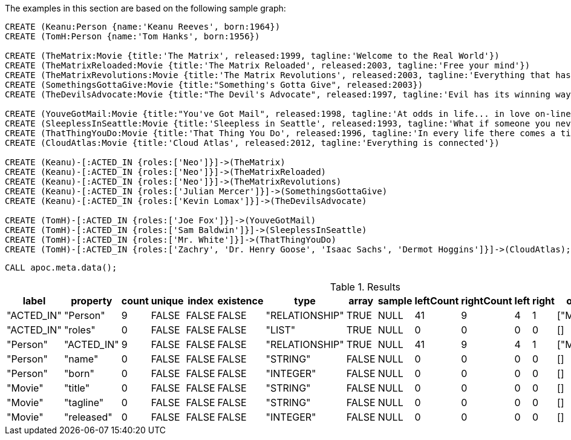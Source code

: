 The examples in this section are based on the following sample graph:

[source,cypher]
----
CREATE (Keanu:Person {name:'Keanu Reeves', born:1964})
CREATE (TomH:Person {name:'Tom Hanks', born:1956})

CREATE (TheMatrix:Movie {title:'The Matrix', released:1999, tagline:'Welcome to the Real World'})
CREATE (TheMatrixReloaded:Movie {title:'The Matrix Reloaded', released:2003, tagline:'Free your mind'})
CREATE (TheMatrixRevolutions:Movie {title:'The Matrix Revolutions', released:2003, tagline:'Everything that has a beginning has an end'})
CREATE (SomethingsGottaGive:Movie {title:"Something's Gotta Give", released:2003})
CREATE (TheDevilsAdvocate:Movie {title:"The Devil's Advocate", released:1997, tagline:'Evil has its winning ways'})

CREATE (YouveGotMail:Movie {title:"You've Got Mail", released:1998, tagline:'At odds in life... in love on-line.'})
CREATE (SleeplessInSeattle:Movie {title:'Sleepless in Seattle', released:1993, tagline:'What if someone you never met, someone you never saw, someone you never knew was the only someone for you?'})
CREATE (ThatThingYouDo:Movie {title:'That Thing You Do', released:1996, tagline:'In every life there comes a time when that thing you dream becomes that thing you do'})
CREATE (CloudAtlas:Movie {title:'Cloud Atlas', released:2012, tagline:'Everything is connected'})

CREATE (Keanu)-[:ACTED_IN {roles:['Neo']}]->(TheMatrix)
CREATE (Keanu)-[:ACTED_IN {roles:['Neo']}]->(TheMatrixReloaded)
CREATE (Keanu)-[:ACTED_IN {roles:['Neo']}]->(TheMatrixRevolutions)
CREATE (Keanu)-[:ACTED_IN {roles:['Julian Mercer']}]->(SomethingsGottaGive)
CREATE (Keanu)-[:ACTED_IN {roles:['Kevin Lomax']}]->(TheDevilsAdvocate)

CREATE (TomH)-[:ACTED_IN {roles:['Joe Fox']}]->(YouveGotMail)
CREATE (TomH)-[:ACTED_IN {roles:['Sam Baldwin']}]->(SleeplessInSeattle)
CREATE (TomH)-[:ACTED_IN {roles:['Mr. White']}]->(ThatThingYouDo)
CREATE (TomH)-[:ACTED_IN {roles:['Zachry', 'Dr. Henry Goose', 'Isaac Sachs', 'Dermot Hoggins']}]->(CloudAtlas);
----

[source,cypher]
----
CALL apoc.meta.data();
----

.Results
[opts="header"]
|===
| label      | property   | count | unique | index | existence | type           | array | sample | leftCount | rightCount | left | right | other     | otherLabels | elementType
| "ACTED_IN" | "Person"   | 9     | FALSE  | FALSE | FALSE     | "RELATIONSHIP" | TRUE  | NULL   | 41        | 9          | 4    | 1     | ["Movie"] | []          | "relationship"
| "ACTED_IN" | "roles"    | 0     | FALSE  | FALSE | FALSE     | "LIST"         | TRUE  | NULL   | 0         | 0          | 0    | 0     | []        | []          | "relationship"
| "Person"   | "ACTED_IN" | 9     | FALSE  | FALSE | FALSE     | "RELATIONSHIP" | TRUE  | NULL   | 41        | 9          | 4    | 1     | ["Movie"] | []          | "node"
| "Person"   | "name"     | 0     | FALSE  | FALSE | FALSE     | "STRING"       | FALSE | NULL   | 0         | 0          | 0    | 0     | []        | []          | "node"
| "Person"   | "born"     | 0     | FALSE  | FALSE | FALSE     | "INTEGER"      | FALSE | NULL   | 0         | 0          | 0    | 0     | []        | []          | "node"
| "Movie"    | "title"    | 0     | FALSE  | FALSE | FALSE     | "STRING"       | FALSE | NULL   | 0         | 0          | 0    | 0     | []        | []          | "node"
| "Movie"    | "tagline"  | 0     | FALSE  | FALSE | FALSE     | "STRING"       | FALSE | NULL   | 0         | 0          | 0    | 0     | []        | []          | "node"
| "Movie"    | "released" | 0     | FALSE  | FALSE | FALSE     | "INTEGER"      | FALSE | NULL   | 0         | 0          | 0    | 0     | []        | []          | "node"
|===